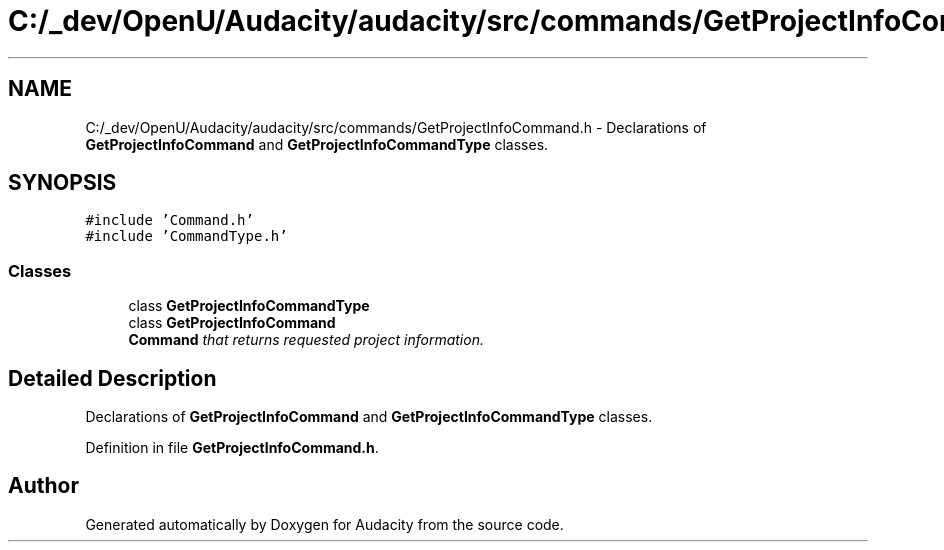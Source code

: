 .TH "C:/_dev/OpenU/Audacity/audacity/src/commands/GetProjectInfoCommand.h" 3 "Thu Apr 28 2016" "Audacity" \" -*- nroff -*-
.ad l
.nh
.SH NAME
C:/_dev/OpenU/Audacity/audacity/src/commands/GetProjectInfoCommand.h \- Declarations of \fBGetProjectInfoCommand\fP and \fBGetProjectInfoCommandType\fP classes\&.  

.SH SYNOPSIS
.br
.PP
\fC#include 'Command\&.h'\fP
.br
\fC#include 'CommandType\&.h'\fP
.br

.SS "Classes"

.in +1c
.ti -1c
.RI "class \fBGetProjectInfoCommandType\fP"
.br
.ti -1c
.RI "class \fBGetProjectInfoCommand\fP"
.br
.RI "\fI\fBCommand\fP that returns requested project information\&. \fP"
.in -1c
.SH "Detailed Description"
.PP 
Declarations of \fBGetProjectInfoCommand\fP and \fBGetProjectInfoCommandType\fP classes\&. 


.PP
Definition in file \fBGetProjectInfoCommand\&.h\fP\&.
.SH "Author"
.PP 
Generated automatically by Doxygen for Audacity from the source code\&.
